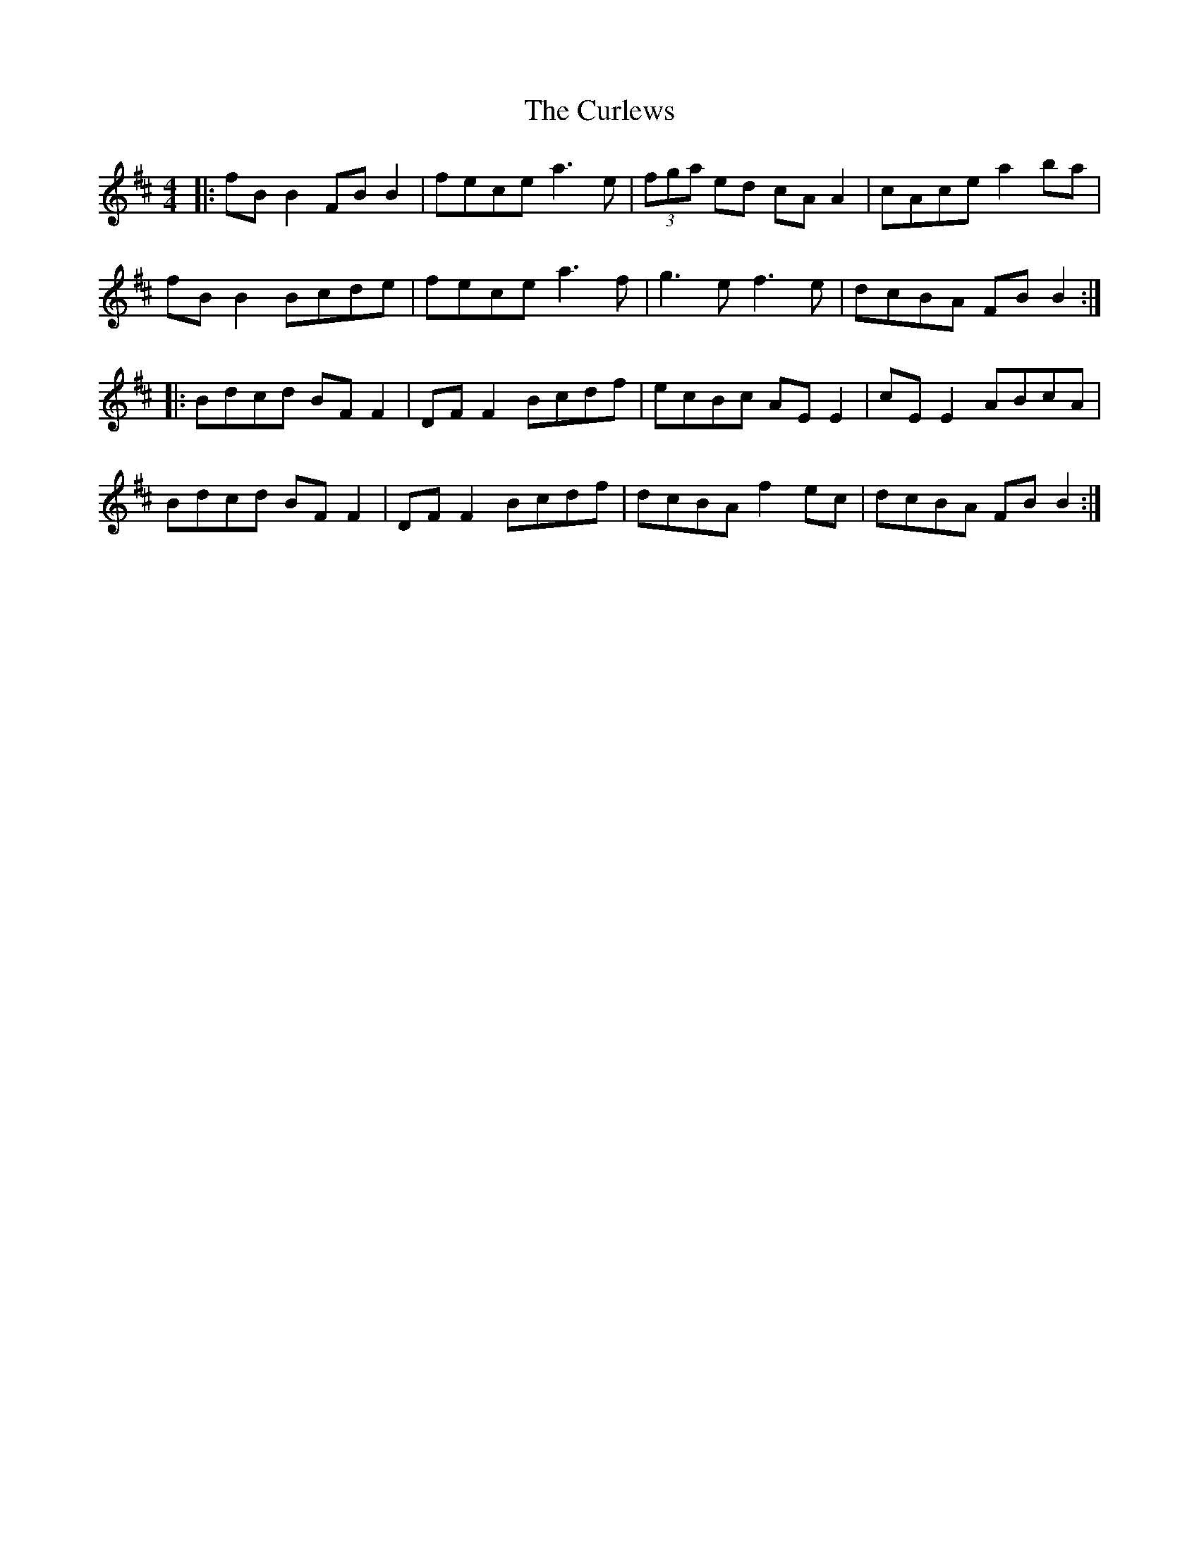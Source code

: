 X: 8917
T: Curlews, The
R: reel
M: 4/4
K: Bminor
|:fB B2 FB B2|fece a3 e|(3fga ed cA A2|cAce a2 ba|
fB B2 Bcde|fece a3 f|g3 e f3 e|dcBA FB B2:|
|:Bdcd BF F2|DF F2 Bcdf|ecBc AE E2|cE E2 ABcA|
Bdcd BF F2|DF F2 Bcdf|dcBA f2 ec|dcBA FB B2:|

